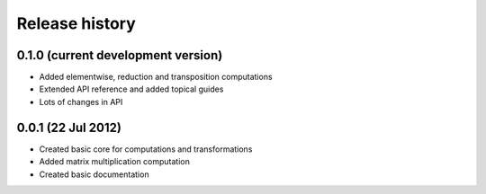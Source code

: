 ***************
Release history
***************


0.1.0 (current development version)
===================================

* Added elementwise, reduction and transposition computations
* Extended API reference and added topical guides
* Lots of changes in API


0.0.1 (22 Jul 2012)
===================

* Created basic core for computations and transformations
* Added matrix multiplication computation
* Created basic documentation
